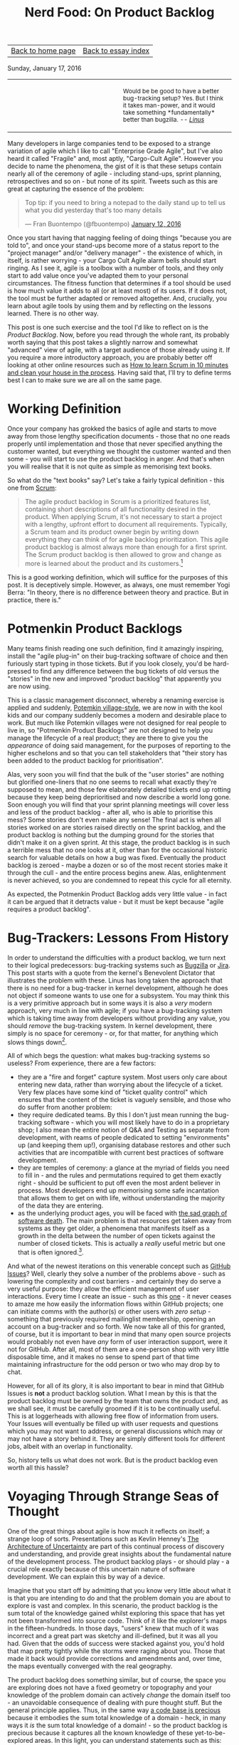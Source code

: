#+title: Nerd Food: On Product Backlog
#+author: Marco Craveiro
#+options: num:nil author:nil toc:nil
#+bind: org-html-validation-link nil
#+HTML_HEAD: <link rel="stylesheet" href="../css/tufte.css" type="text/css" />

| [[file:../index.org][Back to home page]] | [[file:index.org][Back to essay index]] |

Sunday, January 17, 2016

#+begin_export html
<table border="0">
<tr>
<td width="50%"></td>
<td width="50%"><p class="verse" style="text-align:left">
<small>
Would be be good to have a better bug-tracking setup? Yes.
But I think it takes man-power, and it would take something
*fundamentally* better than bugzilla. <i>-- <a href="http://yarchive.net/comp/linux/bug_tracking.html">Linus</a></i>
</small>
</p></td>
</tr>
</table>
#+end_export

Many developers in large companies tend to be exposed to a strange
variation of agile which I like to call "Enterprise Grade Agile", but
I've also heard it called "Fragile" and, most aptly, "Cargo-Cult
Agile". However you decide to name the phenomena, the gist of it is
that these setups contain nearly all of the ceremony of agile -
including stand-ups, sprint planning, retrospectives and so on - but
none of its spirit. Tweets such as this are great at capturing the
essence of the problem:

#+begin_export html
<blockquote class="twitter-tweet" lang="en"><p lang="en" dir="ltr">Top
tip: if you need to bring a notepad to the daily stand up to tell us
what you did yesterday that&#39;s too many details</p>&mdash; Fran
Buontempo (@fbuontempo) <a
href="https://twitter.com/fbuontempo/status/686856528696086528">January
12, 2016</a></blockquote> <script async
src="//platform.twitter.com/widgets.js" charset="utf-8"></script>
#+end_export

Once you start having that nagging feeling of doing things "because
you are told to", and once your stand-ups become more of a status
report to the "project manager" and/or "delivery manager" - the
existence of which, in itself, is rather worrying - your Cargo Cult
Agile alarm bells should start ringing. As I see it, agile is a
toolbox with a number of tools, and they only start to add value once
you've adapted them to your personal circumstances. The fitness
function that determines if a tool should be used is how much value it
adds to all (or at least most) of its users. If it does not, the tool
must be further adapted or removed altogether. And, crucially, you
learn about agile tools by using them and by reflecting on the lessons
learned. There is no other way.

This post is one such exercise and the tool I'd like to reflect on is
the /Product Backlog/. Now, before you read through the whole rant,
its probably worth saying that this post takes a slightly narrow and
somewhat "advanced" view of agile, with a target audience of those
already using it. If you require a more introductory approach, you are
probably better off looking at other online resources such as [[http://zerodollarbill.blogspot.co.uk/2012/06/how-to-learn-scrum-in-10-minutes-and.html][How to
learn Scrum in 10 minutes and clean your house in the process]]. Having
said that, I'll try to define terms best I can to make sure we are all
on the same page.

* Working Definition

Once your company has grokked the basics of agile and starts to move
away from those lengthy specification documents - those that no one
reads properly until implementation and those that never specified
anything the customer wanted, but everything we thought the customer
wanted and then some - you will start to use the product backlog in
anger. And that's when you will realise that it is not quite as simple
as memorising text books.

So what do the "text books" say? Let's take a fairly typical
definition - this one from [[https://en.wikipedia.org/wiki/Scrum_(software_development)][Scrum]]:

#+begin_quote
The agile product backlog in Scrum is a prioritized features list,
containing short descriptions of all functionality desired in the
product. When applying Scrum, it's not necessary to start a project
with a lengthy, upfront effort to document all
requirements. Typically, a Scrum team and its product owner begin by
writing down everything they can think of for agile backlog
prioritization. This agile product backlog is almost always more than
enough for a first sprint. The Scrum product backlog is then allowed
to grow and change as more is learned about the product and its
customers.[fn:definition]
#+end_quote

This is a good working definition, which will suffice for the purposes
of this post. It is deceptively simple. However, as always, one must
remember Yogi Berra: "In theory, there is no difference between theory
and practice. But in practice, there is."

* Potmenkin Product Backlogs

Many teams finish reading one such definition, find it amazingly
inspiring, install the "agile plug-in" on their bug-tracking software
of choice and then furiously start typing in those tickets. But if you
look closely, you'd be hard-pressed to find any difference between the
bug tickets of old versus the "stories" in the new and improved
"product backlog" that apparently you are now using.

This is a classic management disconnect, whereby a renaming exercise
is applied and suddenly, [[https://en.wikipedia.org/wiki/Potemkin_village][Potemkin village-style]], we are now in with
the kool kids and our company suddenly becomes a modern and desirable
place to work. But much like Potemkin villages were not designed for
real people to live in, so "Potmenkin Product Backlogs" are not
designed to help you manage the lifecycle of a real product; they are
there to give you the /appearance/ of doing said management, for the
purposes of reporting to the higher eschelons and so that you can tell
stakeholders that "their story has been added to the product backlog
for prioritisation".

Alas, very soon you will find that the bulk of the "user stories" are
nothing but glorified one-liners that no one seems to recall what
exactly they're supposed to mean, and those few elaborately detailed
tickets end up rotting because they keep being deprioritised and now
describe a world long gone. Soon enough you will find that your sprint
planning meetings will cover less and less of the product backlog -
after all, who is able to prioritise this mess?  Some stories don't
even make any sense! The final act is when all stories worked on are
stories raised directly on the sprint backlog, and the product backlog
is nothing but the dumping ground for the stories that didn't make it
on a given sprint. At this stage, the product backlog is in such a
terrible mess that no one looks at it, other than for the occasional
historic search for valuable details on how a bug was
fixed. Eventually the product backlog is zeroed - maybe a dozen or so
of the most recent stories make it through the cull - and the entire
process begins anew. Alas, enlightenment is never achieved, so you are
condemned to repeat this cycle for all eternity.

As expected, the Potmenkin Product Backlog adds very little value - in
fact it can be argued that it detracts value - but it must be kept
because "agile requires a product backlog".

* Bug-Trackers: Lessons From History

In order to understand the difficulties with a product backlog, we
turn next to their logical predecessors: bug-tracking systems such as
[[https://www.bugzilla.org/][Bugzilla]] or [[https://www.atlassian.com/software/jira][Jira]]. This post starts with a quote from the kernel's
Benevolent Dictator that illustrates the problem with these. Linus has
long taken the approach that there is no need for a bug-tracker in
kernel development, although he does not object if someone wants to
use one for a subsystem. You may think this is a very primitive
approach but in some ways it is also a /very/ modern approach, very
much in line with agile; if you have a bug-tracking system which is
taking time away from developers without providing any value, you
should /remove/ the bug-tracking system. In kernel development, there
simply is no space for ceremony - or, for that matter, for anything
which slows things down[fn:evolution].

All of which begs the question: what makes bug-tracking systems so
useless? From experience, there are a few factors:

- they are a "fire and forget" capture system. Most users only care
  about entering new data, rather than worrying about the lifecycle of
  a ticket. Very few places have some kind of "ticket quality control"
  which ensures that the content of the ticket is vaguely sensible,
  and those who do suffer from another problem:
- they require dedicated teams. By this I don't just mean running the
  bug-tracking software - which you will most likely have to do in a
  proprietary shop; I also mean the entire notion of Q&A and Testing
  as separate from development, with reams of people dedicated to
  setting "environments" up (and keeping them up!), organising
  database restores and other such activities that are incompatible
  with current best practices of software development.
- they are temples of ceremony: a glance at the myriad of fields you
  need to fill in - and the rules and permutations required to get
  them exactly right - should be sufficient to put off even the most
  ardent believer in process. Most developers end up memorising some
  safe incantation that allows them to get on with life, without
  understanding the majority of the data they are entering.
- as the underlying product ages, you will be faced with [[http://tinyletter.com/programming-beyond-practices/letters/the-sad-graph-of-software-death][the sad graph
  of software death]]. The main problem is that resources get taken away
  from systems as they get older, a phenomena that manifests itself as
  a growth in the delta between the number of open tickets against the
  number of closed tickets. This is actually a /really/ useful metric
  but one that is often ignored.[fn:maintenance].

And what of the newest iterations on this venerable concept such as
[[https://guides.github.com/features/issues/][GitHub Issues]]? Well, clearly they solve a number of the problems
above - such as lowering the complexity and cost barriers - and
certainly they do serve a very useful purpose: they allow the
efficient management of user interactions. Every time I create an
issue - such as this [[https://github.com/flycheck/flycheck/issues/852][one]] - it never ceases to amaze me how easily the
information flows within GitHub projects; one can initiate comms with
the author(s) or other users with /zero setup/ - something that
previously required mailinglist membership, opening an account on a
bug-tracker and so forth. We now take all of this for granted, of
course, but it is important to bear in mind that many open source
projects would probably not even have /any/ form of user interaction
support, were it not for GitHub. After all, most of them are a
one-person shop with very little disposable time, and it makes no
sense to spend part of that time maintaining infrastructure for the
odd person or two who may drop by to chat.

However, for all of its glory, it is also important to bear in mind
that GitHub Issues is *not* a product backlog solution. What I mean by
this is that the product backlog must be owned by the team that owns
the product and, as we shall see, it must be carefully groomed if it
is to be continually useful. This is at loggerheads with allowing free
flow of information from users. Your Issues will eventually be filled
up with user requests and questions which you may not want to address,
or general discussions which may or may not have a story behind
it. They are simply different tools for different jobs, albeit with an
overlap in functionality.

So, history tells us what does not work. But is the product backlog
even worth all this hassle?

* Voyaging Through Strange Seas of Thought

One of the great things about agile is how much it reflects on itself;
a strange loop of sorts. Presentations such as Kevlin Henney's [[http://www.infoq.com/presentations/architecture-uncertainty][The
Architecture of Uncertainty]] are part of this continual process of
discovery and understanding, and provide great insights about the
fundamental nature of the development process. The product backlog
plays - or should play - a crucial role exactly because of this
uncertain nature of software development. We can explain this by way
of a device.

Imagine that you start off by admitting that you know very little
about what it is that you are intending to do and that the problem
domain you are about to explore is vast and complex. In this scenario,
the product backlog is the sum total of the knowledge gained whilst
exploring this space that has yet not been transformed into source
code. Think of it like the explorer's maps in the fifteen-hundreds. In
those days, "users" knew that much of it was incorrect and a great
part was sketchy and ill-defined, but it was all you had. Given that
the odds of success were stacked against you, you'd hold that map
pretty tightly while the storms were raging about you. Those that made
it back would provide corrections and amendments and, over time, the
maps eventually converged with the real geography.

The product backlog does something similar, but of course, the space
you are exploring does not have a fixed geometry or topography and
your knowledge of the problem domain can actively /change/ the domain
itself too - an unavoidable consequence of dealing with pure thought
stuff. But the general principle applies. Thus, in the same way [[http://www.joelonsoftware.com/articles/fog0000000069.html][a code
base is precious]] because it embodies the sum total knowledge of a
domain - heck, in many ways it /is/ the sum total knowledge of a
domain! - so the product backlog is precious because it captures all
the known knowledge of these yet-to-be-explored areas. In this light,
you can understand statements such as this:

#+begin_export html
<blockquote class="twitter-tweet" lang="en"><p lang="en" dir="ltr">
When your product backlog is empty, your product is dead -
<a href="https://twitter.com/KevlinHenney">@KevlinHenney</a>
<a href="https://twitter.com/hashtag/agileotb?src=hash">#agileotb</a>
</p>&mdash; Marc Johnson (@marcjohnson)
<a href="https://twitter.com/marcjohnson/status/507522331900915712">
September 4, 2014</a>
</blockquote>
<script async src="//platform.twitter.com/widgets.js"
charset="utf-8"></script>
#+end_export

So, if the backlog is this important, how should one manage it?

* Works For Me, Guv!

Up to this point - whilst we were delving into the problem space - we
have been dealing with a fairly general argument, likely applicable to
many. Now, as we enter the solution space, I'm afraid I will have to
move from the general to the particular and talk only about the
specific circumstances of my one-man-project [[https://github.com/DomainDrivenConsulting/dogen][Dogen]]. You can find
Dogen's product backlog [[https://github.com/DomainDrivenConsulting/dogen/blob/master/doc/agile/product_backlog.org][here]].

This may sound like a bit of a cop out, you may say, and not without
reason: how on earth are you supposed to extrapolate conclusions from
a one-person open source project to a team of N working on a
commercial product? However, it is also important to take into account
what I said at the start: agile is what you make of it. I personally
think of it as a) the smallest amount of processes required to make
your development process work smoothly and b) and the continual
improvement of those processes. Thus, there are no one-size-fits-all
solutions; all one can do is to look at others for ideas. So, lets
look at my findings[fn:incremental].

The first and most important thing I did to help me manage my product
backlog was to use a simple text file in [[http://orgmode.org/][Org Mode]] notation. Clearly,
this is not a setup that is workable for a development team much
larger than a set of one, or one that doesn't use Emacs (or [[https://github.com/hsitz/VimOrganizer][Vim]]). But
for my particular circumstances it has worked /wonders/:

- the product backlog is close to the code, so wherever you go, you
  take it with you. This means you can always search the product
  backlog and - most importantly - add to it /wherever/ you are and
  /whenever/ an idea happens to come by. I use this flexibility
  frequently.
- the Org Mode interface makes it really easy to move stories up and
  down (order is taken to mean priority here) and to create "buckets"
  of stories according to whatever categorisation you decide to use,
  up to any level of nesting. At some point you end up converging to a
  reasonable level of nesting, of course. It is surprising how one can
  manage *very* large amounts of stories thanks to this flexible tree
  structure.
- it's trivial to move stories in and out of a sprint, keeping track
  of all changes to a story - they are just text that can be copy and
  pasted and committed.
- Org Mode provides a very capable [[http://orgmode.org/manual/Tags.html][tagging system]]. I first started by
  overusing these, but when tagging got too fine grained it became
  unmaintainable. Now we use too few - just =epic= and =story= - so
  this will have to change again in the near future. For example, it
  should be trivial to add tags for different components in the system
  or to mark stories as bugs or features, etc. [[http://orgmode.org/manual/Tag-searches.html#Tag-searches][Searching]] then allows
  you to see a subset of the stories that match those labels.

A second decision which has proven to be a very good one has been to
groom the product backlog /very often/. And by this I don't just mean
a cursory look, but a deep inspection of /all/ stories, fixing them
where required. Again, the choice of format has proved very helpful:

- it is easy to mark all stories as "non-reviewed" or some other
  suitable tag in Org Mode, and then unmark them as one finishes the
  groom - thereby ensuring all stories get some attention. As the
  product backlog becomes larger, a full groom could take multiple
  sprints, but this is not an issue once you understand its value and
  the cost of having it rot.
- because the product backlog is with the code, any downtime can be
  used for grooming; those idle weekends or that long wait at the
  airport are perfect candidates to get a few stories looked at. Time
  spent waiting for the build is also a good candidate.
- you get an HTML representation of the Org Mode file for free in
  GitHub, meaning you can read your backlog from your phone. And with
  the new editing functionality, you can also edit stories too.

Thirdly, I decided to take a "multi-pass" approach at managing the
story lifecycle. These are some of the key aspects of this lifecycle
management:

- stories can only be captured if they are aligned with the
  [[https://github.com/DomainDrivenConsulting/dogen/blob/master/doc/agile/vision.org][vision]]. This filter saves me from adding all sorts of ideas which
  are just too "out of the left field" to be of practical use, but
  keeps [[https://github.com/DomainDrivenConsulting/dogen/blob/master/doc/agile/product_backlog.org#visionary-work-and-random-ideas][those that may sound crazy]] are but aligned with the vision.
- stories can only be captured if there is no "prior art". I always
  perform a number of searches in the backlog to look for anything
  which covers similar ground. If found, I append to that.
- new stories tend to start with very little content - just the
  minimum required to allow resetting state back to the idea I was
  trying to capture. Due to this, very little gets lost. At this
  point, we have a "proto-story".
- as time progresses, I end up having more ideas on this space, and I
  update the story with those ideas - mainly bullet points with one
  liners and links.
- at some point the story begins to mature; there is enough on it that
  we can convert the "proto-story" to a full blown story. After a
  number of grooms, the story becomes fully formed and is then a
  candidate to be moved to a sprint backlog for implementation. It may
  stay in this state /ad-infinitum/, with periodic updates just to
  make sure it does not rot.
- A candidate story can still get refined: trimmed in scope,
  re-targeted, or even cancelled because it no longer fits with the
  current architecture or even the vision. Cancelled stories are
  important because we may came back to them - its just very unlikely
  that we do.
- every sprint has a "sprint mission"[fn:mission]. When we start to
  move stories into the sprint backlog, we look for those which
  resonate with the sprint mission. Not all of them are fully formed,
  and the work on the sprint can entail the analysis required to
  create a full blown story. But many will be implementable directly
  off of the product backlog.
- some times I end up finding related threads in multiple stories and
  decide to merge them. Merging of related stories is done by simply
  copying and pasting them into a single story; over time, with the
  multiple passes done in the grooms, we end up again with a single
  consistent story.

What all of this means is that a story can evolve over time in the
product backlog, only to become the exact thing you need at a given
sprint; at that point you benefit from the knowledge and insight
gained over that long period of time. Some stories in Dogen's backlog
have been there for years, and when I finally get to them, I find them
extremely useful. Remember: they are a map to the unknown space you
are exploring.

With all of this machinery in place, we've ended up with a very useful
product backlog for Dogen - one that certainly adds a lot of
value. Don't take me wrong, the cost of maintenance is high and I'd
rather be coding instead of maintaining the product backlog,
especially given the limited resources. But I keep it because I can
see on a daily basis how much it improves the overall quality of the
development process. It is a price I find worth paying, given what I
get in return.

* Final Thoughts

This post was an attempt to summarise some of the thoughts I've been
having on the space of product backlogs. One of its main objectives
was to try to convey the importance of this tool, and to provide ideas
on how you can improve the management of your own product backlog by
discussing the approach I have taken with Dogen.

If you have any suggestions or want to share your own tips on how to
manage your product backlog please reach me on the comments section -
there is always space for improvement.

[fn:definition] Source: [[https://www.mountaingoatsoftware.com/agile/scrum/product-backlog][Scrum Product Backlog]], Mountain Goat Software.

[fn:evolution] A topic which I covered some time ago here: [[http://mcraveiro.blogspot.co.uk/2008/06/nerd-food-on-evolutionary-methodology.html][On
Evolutionary Methodology]]. It is also interesting to see how the kernel
processes are organised for speed: [[http://lwn.net/Articles/670209/][How 4.4's patches got to the
mainline]].

[fn:maintenance] Another topic which I also covered here some time
ago: [[http://mcraveiro.blogspot.co.uk/2007/05/nerd-food-on-maintenance.html][On Maintenance]].

[fn:incremental] I am self-plagiarising a little bit here and
rehashing some of the arguments I've used before in [[http://mcraveiro.blogspot.co.uk/2014/09/nerd-food-dogen-lessons-in-incremental.html][Lessons in
Incremental Coding]], mainly from section DVCS to the Core.

[fn:mission] See the [[https://github.com/DomainDrivenConsulting/dogen/blob/master/doc/agile/sprint_backlog_78.org][current sprint backlog]] for an example.
